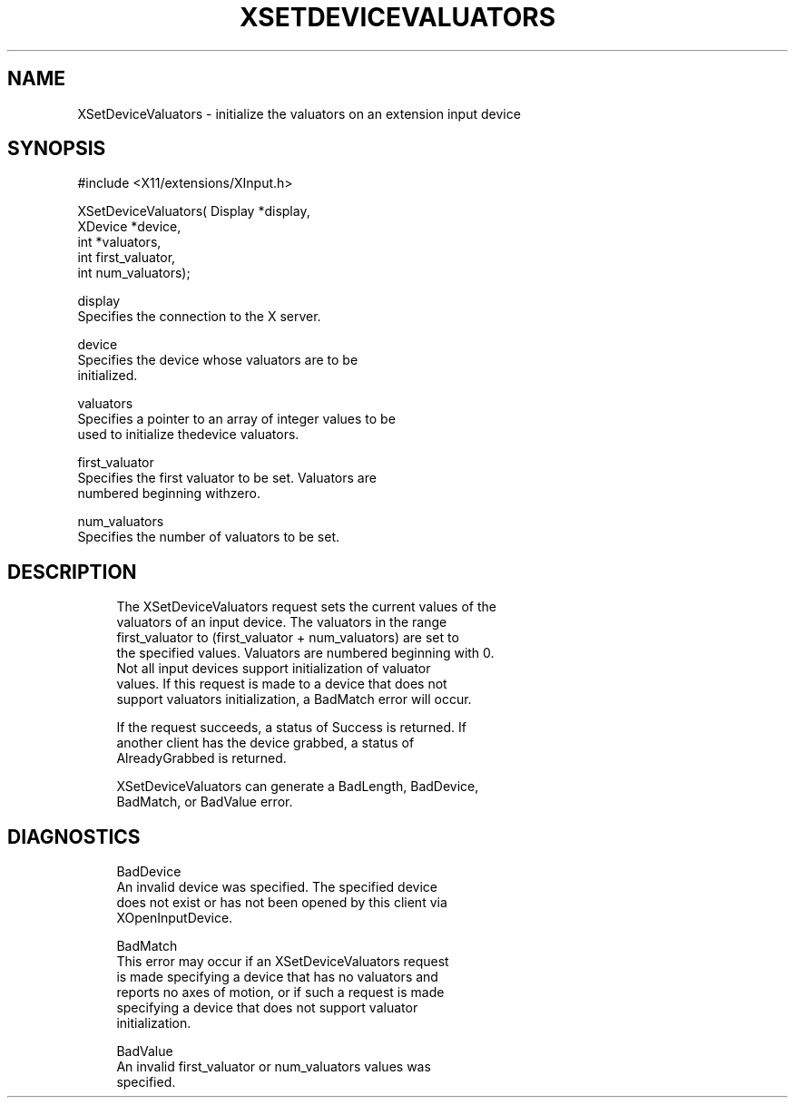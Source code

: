 '\" t
.\"     Title: xsetdevicevaluators
.\"    Author: [FIXME: author] [see http://docbook.sf.net/el/author]
.\" Generator: DocBook XSL Stylesheets v1.77.1 <http://docbook.sf.net/>
.\"      Date: 02/19/2013
.\"    Manual: XINPUT FUNCTIONS
.\"    Source: X Version 11
.\"  Language: English
.\"
.TH "XSETDEVICEVALUATORS" "3" "02/19/2013" "X Version 11" "XINPUT FUNCTIONS"
.\" -----------------------------------------------------------------
.\" * Define some portability stuff
.\" -----------------------------------------------------------------
.\" ~~~~~~~~~~~~~~~~~~~~~~~~~~~~~~~~~~~~~~~~~~~~~~~~~~~~~~~~~~~~~~~~~
.\" http://bugs.debian.org/507673
.\" http://lists.gnu.org/archive/html/groff/2009-02/msg00013.html
.\" ~~~~~~~~~~~~~~~~~~~~~~~~~~~~~~~~~~~~~~~~~~~~~~~~~~~~~~~~~~~~~~~~~
.ie \n(.g .ds Aq \(aq
.el       .ds Aq '
.\" -----------------------------------------------------------------
.\" * set default formatting
.\" -----------------------------------------------------------------
.\" disable hyphenation
.nh
.\" disable justification (adjust text to left margin only)
.ad l
.\" -----------------------------------------------------------------
.\" * MAIN CONTENT STARTS HERE *
.\" -----------------------------------------------------------------
.SH "NAME"
XSetDeviceValuators \- initialize the valuators on an extension input device
.SH "SYNOPSIS"
.sp
.nf
#include <X11/extensions/XInput\&.h>
.fi
.sp
.nf
XSetDeviceValuators( Display *display,
                     XDevice *device,
                     int *valuators,
                     int first_valuator,
                     int num_valuators);
.fi
.sp
.nf
display
       Specifies the connection to the X server\&.
.fi
.sp
.nf
device
       Specifies the device whose valuators are to be
       initialized\&.
.fi
.sp
.nf
valuators
       Specifies a pointer to an array of integer values to be
       used to initialize thedevice valuators\&.
.fi
.sp
.nf
first_valuator
       Specifies the first valuator to be set\&. Valuators are
       numbered beginning withzero\&.
.fi
.sp
.nf
num_valuators
       Specifies the number of valuators to be set\&.
.fi
.SH "DESCRIPTION"
.sp
.if n \{\
.RS 4
.\}
.nf
The XSetDeviceValuators request sets the current values of the
valuators of an input device\&. The valuators in the range
first_valuator to (first_valuator + num_valuators) are set to
the specified values\&. Valuators are numbered beginning with 0\&.
Not all input devices support initialization of valuator
values\&. If this request is made to a device that does not
support valuators initialization, a BadMatch error will occur\&.
.fi
.if n \{\
.RE
.\}
.sp
.if n \{\
.RS 4
.\}
.nf
If the request succeeds, a status of Success is returned\&. If
another client has the device grabbed, a status of
AlreadyGrabbed is returned\&.
.fi
.if n \{\
.RE
.\}
.sp
.if n \{\
.RS 4
.\}
.nf
XSetDeviceValuators can generate a BadLength, BadDevice,
BadMatch, or BadValue error\&.
.fi
.if n \{\
.RE
.\}
.SH "DIAGNOSTICS"
.sp
.if n \{\
.RS 4
.\}
.nf
BadDevice
       An invalid device was specified\&. The specified device
       does not exist or has not been opened by this client via
       XOpenInputDevice\&.
.fi
.if n \{\
.RE
.\}
.sp
.if n \{\
.RS 4
.\}
.nf
BadMatch
       This error may occur if an XSetDeviceValuators request
       is made specifying a device that has no valuators and
       reports no axes of motion, or if such a request is made
       specifying a device that does not support valuator
       initialization\&.
.fi
.if n \{\
.RE
.\}
.sp
.if n \{\
.RS 4
.\}
.nf
BadValue
       An invalid first_valuator or num_valuators values was
       specified\&.
.fi
.if n \{\
.RE
.\}
